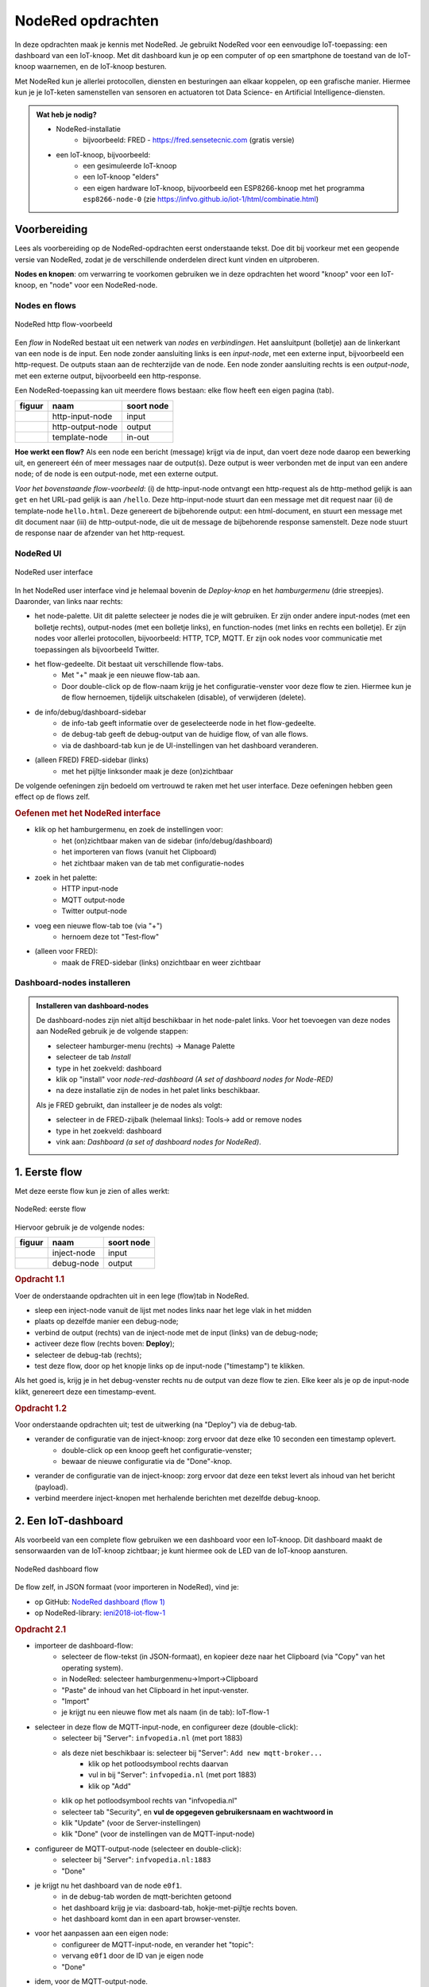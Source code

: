 ******************
NodeRed opdrachten
******************

In deze opdrachten maak je kennis met NodeRed.
Je gebruikt NodeRed voor een eenvoudige IoT-toepassing: een dashboard van een IoT-knoop.
Met dit dashboard kun je op een computer of op een smartphone de toestand van de IoT-knoop waarnemen,
en de IoT-knoop besturen.

Met NodeRed kun je allerlei protocollen, diensten en besturingen aan elkaar koppelen, op een grafische manier.
Hiermee kun je je IoT-keten samenstellen van sensoren en actuatoren tot Data Science- en Artificial Intelligence-diensten.

.. admonition:: Wat heb je nodig?

  * NodeRed-installatie
      * bijvoorbeeld: FRED - https://fred.sensetecnic.com (gratis versie)
  * een IoT-knoop, bijvoorbeeld:
      * een gesimuleerde IoT-knoop
      * een IoT-knoop "elders"
      * een eigen hardware IoT-knoop, bijvoorbeeld een ESP8266-knoop met het programma ``esp8266-node-0``
        (zie https://infvo.github.io/iot-1/html/combinatie.html)

Voorbereiding
=============

Lees als voorbereiding op de NodeRed-opdrachten eerst onderstaande tekst.
Doe dit bij voorkeur met een geopende versie van NodeRed,
zodat je de verschillende onderdelen direct kunt vinden en uitproberen.

**Nodes en knopen**: om verwarring te voorkomen gebruiken we in deze opdrachten het woord "knoop" voor een IoT-knoop,
en "node" voor een NodeRed-node.

Nodes en flows
--------------

.. figure:: Nodered-hello.png
   :width: 600 px
   :align: center

   NodeRed http flow-voorbeeld

Een *flow* in NodeRed bestaat uit een netwerk van *nodes* en *verbindingen*.
Het aansluitpunt (bolletje) aan de linkerkant van een node is de input.
Een node zonder aansluiting links is een *input-node*, met een externe input, bijvoorbeeld een http-request.
De outputs staan aan de rechterzijde van de node.
Een node zonder aansluiting rechts is een *output-node*, met een externe output, bijvoorbeeld een http-response.

Een NodeRed-toepassing kan uit meerdere flows bestaan: elke flow heeft een eigen pagina (tab).

+--------------------+------------------+------------------+
| **figuur**         | **naam**         | **soort node**   |
+--------------------+------------------+------------------+
| |http-input-node|  | http-input-node  |  input           |
+--------------------+------------------+------------------+
| |http-output-node| | http-output-node |  output          |
+--------------------+------------------+------------------+
| |template-node|    | template-node    |  in-out          |
+--------------------+------------------+------------------+

.. |http-input-node| image:: nodered-http-input-node.png
.. |http-output-node| image:: nodered-http-output-node.png
.. |template-node| image:: nodered-template-node.png

**Hoe werkt een flow?**
Als een node een bericht (message) krijgt via de input,
dan voert deze node daarop een bewerking uit,
en genereert één of meer messages naar de output(s).
Deze output is weer verbonden  met de input van een andere node;
of de node is een output-node, met een externe output.

*Voor het bovenstaande flow-voorbeeld*: (i) de http-input-node ontvangt een http-request als
de http-method gelijk is aan ``get`` en het URL-pad gelijk is aan ``/hello``.
Deze http-input-node stuurt dan een message met dit request naar
(ii) de template-node ``hello.html``.
Deze genereert de bijbehorende output: een html-document,
en stuurt een message met dit document naar
(iii) de http-output-node, die uit de message de bijbehorende response samenstelt.
Deze node stuurt de response naar de afzender van het http-request.


NodeRed UI
----------

.. figure:: nodered-ui.png
   :width: 700 px
   :align: center

   NodeRed user interface

In het NodeRed user interface vind je helemaal bovenin de *Deploy-knop* en het *hamburgermenu* (drie streepjes).
Daaronder, van links naar rechts:

* het node-palette. Uit dit palette selecteer je nodes die je wilt gebruiken.
  Er zijn onder andere input-nodes (met een bolletje rechts),
  output-nodes (met een bolletje links), en function-nodes (met links en rechts een bolletje).
  Er zijn nodes voor allerlei protocollen, bijvoorbeeld: HTTP, TCP, MQTT.
  Er zijn ook nodes voor communicatie met toepassingen als bijvoorbeeld Twitter.
* het flow-gedeelte. Dit bestaat uit verschillende flow-tabs.
    * Met "+" maak je een nieuwe flow-tab aan.
    * Door double-click op de flow-naam krijg je het configuratie-venster voor deze flow te zien.
      Hiermee kun je de flow hernoemen, tijdelijk uitschakelen (disable), of verwijderen (delete).
* de info/debug/dashboard-sidebar
    * de info-tab geeft informatie over de geselecteerde node in het flow-gedeelte.
    * de debug-tab geeft de debug-output van de huidige flow, of van alle flows.
    * via de dashboard-tab kun je de UI-instellingen van het dashboard veranderen.
* (alleen FRED) FRED-sidebar (links)
    * met het pijltje linksonder maak je deze (on)zichtbaar

De volgende oefeningen zijn bedoeld om vertrouwd te raken met het user interface.
Deze oefeningen hebben geen effect op de flows zelf.

.. rubric:: Oefenen met het NodeRed interface

* klik op het hamburgermenu, en zoek de instellingen voor:
    * het (on)zichtbaar maken van de sidebar (info/debug/dashboard)
    * het importeren van flows (vanuit het Clipboard)
    * het zichtbaar maken van de tab met configuratie-nodes
* zoek in het palette:
    * HTTP input-node
    * MQTT output-node
    * Twitter output-node
* voeg een nieuwe flow-tab toe (via "+")
    * hernoem deze tot "Test-flow"
* (alleen voor FRED):
    * maak de FRED-sidebar (links) onzichtbaar en weer zichtbaar

Dashboard-nodes installeren
---------------------------

.. admonition:: Installeren van dashboard-nodes

  De dashboard-nodes zijn niet altijd beschikbaar in het node-palet links.
  Voor het toevoegen van deze nodes aan NodeRed gebruik je de volgende stappen:

  * selecteer hamburger-menu (rechts) -> Manage Palette
  * selecteer de tab *Install*
  * type in het zoekveld: dashboard
  * klik op "install" voor *node-red-dashboard* *(A set of dashboard nodes for Node-RED)*
  * na deze installatie zijn de nodes in het palet links beschikbaar.

  Als je FRED gebruikt, dan installeer je de nodes als volgt:

  * selecteer in de FRED-zijbalk (helemaal links): Tools-> add or remove nodes
  * type in het zoekveld: dashboard
  * vink aan: *Dashboard (a set of dashboard nodes for NodeRed)*.



1. Eerste flow
==============

Met deze eerste flow kun je zien of alles werkt:

.. figure:: Nodered-flow1.png
   :width: 500 px
   :align: center

   NodeRed: eerste flow

Hiervoor gebruik je de volgende nodes:

+----------------+---------------+------------------+
| **figuur**     | **naam**      | **soort node**   |
+----------------+---------------+------------------+
| |inject-node|  | inject-node   |  input           |
+----------------+---------------+------------------+
| |debug-node|   | debug-node    |  output          |
+----------------+---------------+------------------+

.. |inject-node| image:: inject-node.png
.. |debug-node| image:: debug-node.png

.. rubric:: Opdracht 1.1

Voer de onderstaande opdrachten uit in een lege (flow)tab in NodeRed.

* sleep een inject-node vanuit de lijst met nodes links naar het lege vlak in het midden
* plaats op dezelfde manier een debug-node;
* verbind de output (rechts) van de inject-node met de input (links) van de debug-node;
* activeer deze flow (rechts boven: **Deploy**);
* selecteer de debug-tab (rechts);
* test deze flow, door op het knopje links op de input-node ("timestamp") te klikken.

Als het goed is, krijg je in het debug-venster rechts nu de output van deze flow te zien.
Elke keer als je op de input-node klikt, genereert deze een timestamp-event.

.. rubric:: Opdracht 1.2

Voor onderstaande opdrachten uit; test de uitwerking (na "Deploy") via de debug-tab.

* verander de configuratie van de inject-knoop: zorg ervoor dat deze elke 10 seconden een timestamp oplevert.
    * double-click op een knoop geeft het configuratie-venster;
    * bewaar de nieuwe configuratie via de "Done"-knop.
* verander de configuratie van de inject-knoop: zorg ervoor dat deze een tekst levert als inhoud van het bericht (payload).
* verbind meerdere inject-knopen met herhalende berichten met dezelfde debug-knoop.

2. Een IoT-dashboard
====================

Als voorbeeld van een complete flow gebruiken we een dashboard voor een IoT-knoop.
Dit dashboard maakt de sensorwaarden van de IoT-knoop zichtbaar;
je kunt hiermee ook de LED van de IoT-knoop aansturen.

.. figure:: nodered-dashboard-flow-1.png
   :width: 700 px
   :align: center

   NodeRed dashboard flow

De flow zelf, in JSON formaat (voor importeren in NodeRed), vind je:

* op GitHub: `NodeRed dashboard (flow 1) <https://gist.github.com/eelcodijkstra/1f5e6bc7cab88e7fd230cdee8cb94d73>`_
* op NodeRed-library: `ieni2018-iot-flow-1 <https://flows.nodered.org/flow/1f5e6bc7cab88e7fd230cdee8cb94d73>`_

.. rubric:: Opdracht 2.1

* importeer de dashboard-flow:
    * selecteer de flow-tekst (in JSON-formaat), en kopieer deze naar het Clipboard
      (via "Copy" van het operating system).
    * in NodeRed: selecteer hamburgenmenu->Import->Clipboard
    * "Paste" de inhoud van het Clipboard in het input-venster.
    * "Import"
    * je krijgt nu een nieuwe flow met als naam (in de tab): IoT-flow-1
* selecteer in deze flow de MQTT-input-node, en configureer deze (double-click):
    * selecteer bij "Server": ``infvopedia.nl`` (met port 1883)
    * als deze niet beschikbaar is: selecteer bij "Server": ``Add new mqtt-broker...``
        * klik op het potloodsymbool rechts daarvan
        * vul in bij "Server": ``infvopedia.nl`` (met port 1883)
        * klik op "Add"
    * klik op het potloodsymbool rechts van "infvopedia.nl"
    * selecteer tab "Security", en **vul de opgegeven gebruikersnaam en wachtwoord in**
    * klik "Update" (voor de Server-instellingen)
    * klik "Done" (voor de instellingen van de MQTT-input-node)
* configureer de MQTT-output-node (selecteer en double-click):
    * selecteer bij "Server": ``infvopedia.nl:1883``
    * "Done"
* je krijgt nu het dashboard van de node ``e0f1``.
    * in de debug-tab worden de mqtt-berichten getoond
    * het dashboard krijg je via: dasboard-tab, hokje-met-pijltje rechts boven.
    * het dashboard komt dan in een apart browser-venster.
* voor het aanpassen aan een eigen node:
    * configureer de MQTT-input-node, en verander het "topic":
    * vervang ``e0f1`` door de ID van je eigen node
    * "Done"
* idem, voor de MQTT-output-node.

3. Automatiseren
================

Via NodeRed kun je allerlei protocollen en toepassingen koppelen.
Je kunt ook allerlei zaken automatiseren, bijvoorbeeld een lamp inschakelen als je thuiskomt.

Een eenvoudige automatisering is het laten knipperen van LED-0 op de IoT-knoop.

.. rubric:: Opdracht 3.1

Maak een NodeRed-flow waarmee je LED-0 van een (gesimuleerde) IoT-knoop laat knipperen.
Begin met de eenvoudige flow van Opdracht 1, en breid deze later uit met een MQTT-output-node.
Vergeet niet aan het eind van elke opdracht de flow te activeren ("Deploy");
controleer bij elke stap of het werkt.

1. Door op de knop links op de debug-node te klikken "injecteer" je een timestamp in de flow:
   de huidige tijd, als geheel getal. Via de debug-node krijg je dit te zien in het debug-venster.
2. Met de knop rechts op de debug-node kun je deze node tijdelijk uitschakelen.
3. Laat de inject-node automatisch werken. Configureer deze node (dubbel-klik op de node):
   zet "Repeat" van "none" naar "interval" (every 10 seconds). Bewaar deze aanpassing ("Done" knop).
4. Laat de inject-node een ander soort waarde injecteren. Configureer deze node:
   selecteer als "payload" (inhoud van het bericht): string, en vul als waarde in: "Hallo wereld".
   Bewaar deze aanpassing.
5. Idem, maar nu met de JSON-waarde: ``{"0": {"dOut": 1}}`` (Mogelijk komt deze waarde je bekend voor.)
   Tip: bij het invoeren van een JSON-waarde kun je de JSON-editor gebruiken,
   via de ``...`` rechts in het edit-venster.
6. Maak een kopie van de inject-node, en laat deze als JSON-waarde genereren: ``{"0": {"dOut": 0}}``.
   Verbind deze inject-node met dezelfde debug-node.
7. Zorg ervoor dat de tweede inject-node 5 seconden later begint dan de eerste:
   ``inject once after 5 seconds`` (in de node-configuration).
   Als het goed is krijg je nu om de 5 seconden een bericht te zien.
8. Voeg een MQTT output-node toe (als in het dashboard).
   Verbind de output van beide inject-nodes met de MQTT output-node.
   Configureer de MQTT output-node (zoals bij de dashboard-opdracht);
   gebruik als topic: ``node/xxxx/actuators``,
   waarin ``xxxx`` de ID van het IOT-knoop is.

Als het goed is knippert de LED van je IoT-knoop nu: 5 seconden aan, 5 uit, enz.

Deze manier van werken is typisch voor NodeRed: je bouwt een flow beetje voor beetje op,
waarbij je in het begin veel gebruik maakt van inject- en debug-nodes.
Je test hiermee elke stap.
Deze nodes kun je laten zitten tijdens het gebruik:
een debug-node kun je eenvoudig uitschakelen als je deze even niet nodig hebt.

Opmerkingen:

* je kunt in het debug-venster aangeven dat je alleen de "current flow" wilt zien;
* je kunt het debug-venster leeg maken via het vuilnisbakje (rechts boven).

NodeRed FAQ
===========

.. rubric:: hoe (de)activeer ik een hele flow?

Door double-click op de flow-tab krijg je het configuratievenster voor deze flow te zien.
Je kunt de flow (de)activeren via Status (Enabled of niet).
Het is soms handig om een flow te deactiveren, als deze andere flows in de weg zit.
Of als dit een test-flow is die je zo nu en dan nodig hebt.

Je kunt de flow (tab) hier ook een andere naam geven, of helemaal verwijderen.

.. rubric:: hoe maak ik de info/debug-sidebar (on)zichtbaar?

Via het hamburgermenu->View->Show sidebar.

.. rubric:: hoe maak ik de FRED sidebar (on)zichtbaar?

Deze sidebar kun je (on)zichtbaar maken via het pijltje in de hoek linksonder.


.. rubric:: hoe installeer ik extra nodes?

Er zijn veel soorten nodes beschikbaar voor allerlei protocollen en toepassingen.
In de `NodeRed library <https://flows.nodered.org/>`_ vind je veel voorbeelden.

Bij een standaard NodeRed installatie kun je extra nodes meestal installeren via hamburgermenu->Manage palette.
Voor een uitgebreidere uitleg, zie https://nodered.org/docs/getting-started/adding-nodes.

In FRED kun je nodes installeren via de FRED sidebar, helemaal links.
Deze sidebar kun je (on)zichtbaar maken via het pijltje in de hoek linksonder.

Voorbeeld: installeren van nodes voor TTN (THe Things Network):

* selecteer Tools->Add or Remove Nodes
* selecteer IoT
* zet het vinkje bij Ttn (onderaan)

Na herstarten van de server verschijnen de TTN-nodes nu in het palette.

.. rubric:: waar vind ik de verborgen nodes?

NodeRed gebruikt *configuration nodes* voor bijvoorbeeld de MQTT-server-instellingen,
en voor de dashboard-instellingen.
Deze *configuration nodes* kun je zichtbaar maken via hamburgermenu->Configuration nodes.

In de gratis versie van FRED heb je een beperking van maximaal 50 nodes.
Daar tellen ook de verborgen nodes in mee.
